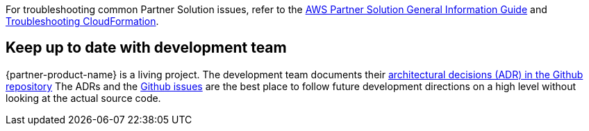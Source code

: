 // Add any unique troubleshooting steps here.

For troubleshooting common Partner Solution issues, refer to the https://fwd.aws/rA69w?[AWS Partner Solution General Information Guide^] and https://docs.aws.amazon.com/AWSCloudFormation/latest/UserGuide/troubleshooting.html[Troubleshooting CloudFormation^].

// == Resources
// Uncomment section and add links to any external resources that are specified by the partner.

== Keep up to date with development team

{partner-product-name} is a living project. The development team documents their link:https://github.com/superwerker/superwerker/tree/main/docs/adrs[architectural decisions (ADR) in the Github repository]
The ADRs and the link:https://github.com/superwerker/superwerker/issues[Github issues] are the best place to follow future development directions on a high level without looking at the actual source code.
